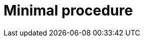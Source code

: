 [id="minimal-procedure"]
= Minimal procedure

.Prerequisites

.Procedure

.Verification

.Troubleshooting

.Next steps

[role="_additional-resources"]
.Additional resources


